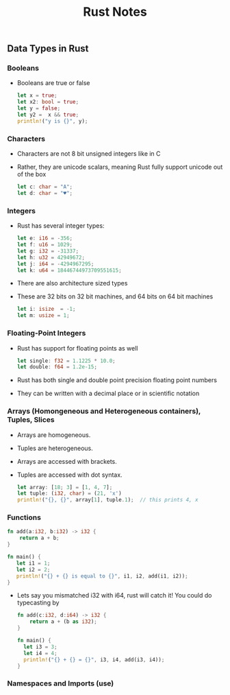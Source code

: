#+TITLE: Rust Notes 

** Data Types in Rust 
*** Booleans
    + Booleans are true or false 
      #+BEGIN_SRC rust
         let x = true; 
         let x2: bool = true; 
         let y = false; 
         let y2 =  x && true; 
         println!("y is {}", y); 
      #+END_SRC
*** Characters
    + Characters are not 8 bit unsigned integers like in C
    + Rather, they are unicode scalars, meaning Rust fully support unicode out of the box
      #+BEGIN_SRC rust
          let c: char = "A"; 
          let d: char = "♥"; 
      #+END_SRC
*** Integers 
    + Rust has several integer types:
     #+BEGIN_SRC rust
         let e: i16 = -356; 
         let f: u16 = 1029; 
         let g: i32 = -31337;
         let h: u32 = 42949672; 
         let j: i64 = -4294967295; 
         let k: u64 = 18446744973709551615;
     #+END_SRC
    + There are also architecture sized types
    + These are 32 bits on 32 bit machines, and 64 bits on 64 bit machines 
      #+BEGIN_SRC rust
          let i: isize  = -1; 
          let m: usize = 1; 
      #+END_SRC
*** Floating-Point Integers
    + Rust has support for floating points as well 
      #+BEGIN_SRC rust
          let single: f32 = 1.1225 * 10.0; 
          let double: f64 = 1.2e-15; 
      #+END_SRC
    + Rust has both single and double point precision floating point numbers 
    + They can be written with a decimal place or in scientific notation
*** Arrays (Homongeneous and Heterogeneous containers), Tuples, Slices
    + Arrays are homogeneous. 
    + Tuples are heterogeneous.
    + Arrays are accessed with brackets.
    + Tuples are accessed with dot syntax. 
      #+BEGIN_SRC rust
          let array: [18; 3] = [1, 4, 7]; 
          let tuple: (i32, char) = (21, 'x')
          println!("{}, {}", array[1], tuple.1);  // this prints 4, x
      #+END_SRC
*** Functions
    #+BEGIN_SRC rust
          fn add(a:i32, b:i32) -> i32 {
              return a + b;
          } 

          fn main() {
             let i1 = 1; 
             let i2 = 2; 
             println!("{} + {} is equal to {}", i1, i2, add(i1, i2)); 
          }
      #+END_SRC
    + Lets say you mismatched i32 with i64, rust will catch it! You could do typecasting by 
      #+BEGIN_SRC rust
        fn add(c:i32, d:i64) -> i32 {
            return a + (b as i32); 
        }

        fn main() {
          let i3 = 3; 
          let i4 = 4; 
          println!("{} + {} = {}", i3, i4, add(i3, i4)); 
        }
    #+END_SRC
*** Namespaces and Imports (use)  

